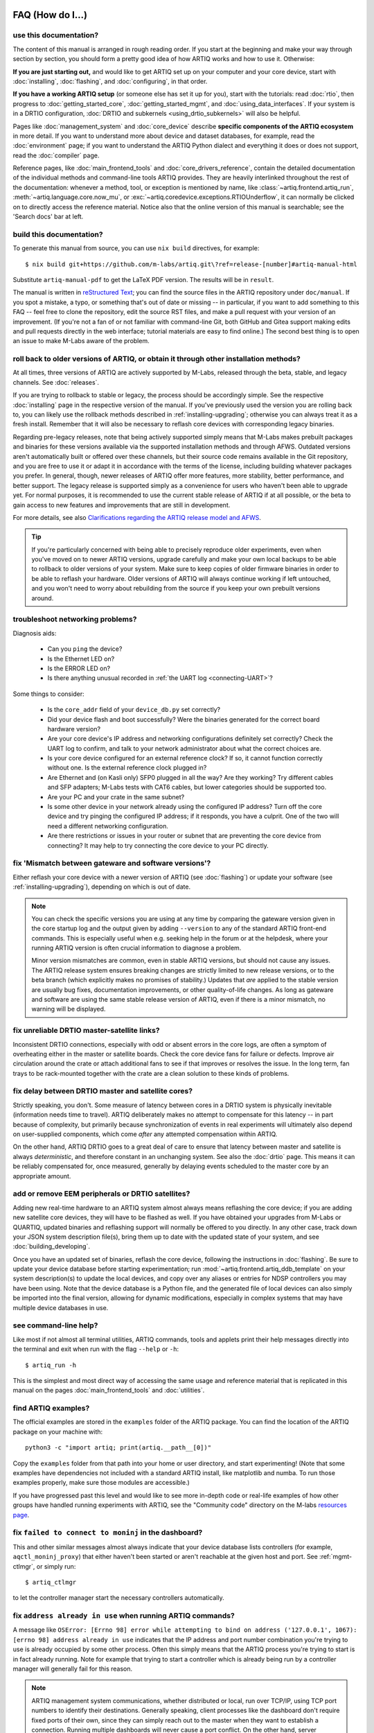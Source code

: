 FAQ (How do I...)
=================

use this documentation?
-----------------------

The content of this manual is arranged in rough reading order. If you start at the beginning and make your way through section by section, you should form a pretty good idea of how ARTIQ works and how to use it. Otherwise:

**If you are just starting out,** and would like to get ARTIQ set up on your computer and your core device, start with :doc:`installing`, :doc:`flashing`, and :doc:`configuring`, in that order.

**If you have a working ARTIQ setup** (or someone else has set it up for you), start with the tutorials: read :doc:`rtio`, then progress to :doc:`getting_started_core`, :doc:`getting_started_mgmt`, and :doc:`using_data_interfaces`. If your system is in a DRTIO configuration, :doc:`DRTIO and subkernels <using_drtio_subkernels>` will also be helpful.

Pages like :doc:`management_system` and :doc:`core_device` describe **specific components of the ARTIQ ecosystem** in more detail. If you want to understand more about device and dataset databases, for example, read the :doc:`environment` page; if you want to understand the ARTIQ Python dialect and everything it does or does not support, read the :doc:`compiler` page.

Reference pages, like :doc:`main_frontend_tools` and :doc:`core_drivers_reference`, contain the detailed documentation of the individual methods and command-line tools ARTIQ provides. They are heavily interlinked throughout the rest of the documentation: whenever a method, tool, or exception is mentioned by name, like :class:`~artiq.frontend.artiq_run`, :meth:`~artiq.language.core.now_mu`, or :exc:`~artiq.coredevice.exceptions.RTIOUnderflow`, it can normally be clicked on to directly access the reference material. Notice also that the online version of this manual is searchable; see the 'Search docs' bar at left.

.. _build-documentation:

build this documentation?
-------------------------

To generate this manual from source, you can use ``nix build`` directives, for example: ::

    $ nix build git+https://github.com/m-labs/artiq.git\?ref=release-[number]#artiq-manual-html

Substitute ``artiq-manual-pdf`` to get the LaTeX PDF version. The results will be in ``result``.

The manual is written in `reStructured Text <https://www.sphinx-doc.org/en/master/usage/restructuredtext/basics.html>`_; you can find the source files in the ARTIQ repository under ``doc/manual``. If you spot a mistake, a typo, or something that's out of date or missing -- in particular, if you want to add something to this FAQ -- feel free to clone the repository, edit the source RST files, and make a pull request with your version of an improvement. (If you're not a fan of or not familiar with command-line Git, both GitHub and Gitea support making edits and pull requests directly in the web interface; tutorial materials are easy to find online.) The second best thing is to open an issue to make M-Labs aware of the problem.

roll back to older versions of ARTIQ, or obtain it through other installation methods?
--------------------------------------------------------------------------------------

At all times, three versions of ARTIQ are actively supported by M-Labs, released through the beta, stable, and legacy channels. See :doc:`releases`.

If you are trying to rollback to stable or legacy, the process should be accordingly simple. See the respective :doc:`installing` page in the respective version of the manual. If you've previously used the version you are rolling back to, you can likely use the rollback methods described in :ref:`installing-upgrading`; otherwise you can always treat it as a fresh install. Remember that it will also be necessary to reflash core devices with corresponding legacy binaries.

Regarding pre-legacy releases, note that being actively supported simply means that M-Labs makes prebuilt packages and binaries for these versions available via the supported installation methods and through AFWS. Outdated versions aren't automatically built or offered over these channels, but their source code remains available in the Git repository, and you are free to use it or adapt it in accordance with the terms of the license, including building whatever packages you prefer. In general, though, newer releases of ARTIQ offer more features, more stability, better performance, and better support. The legacy release is supported simply as a convenience for users who haven't been able to upgrade yet. For normal purposes, it is recommended to use the current stable release of ARTIQ if at all possible, or the beta to gain access to new features and improvements that are still in development.

For more details, see also `Clarifications regarding the ARTIQ release model and AFWS <https://forum.m-labs.hk/d/823-clarifications-regarding-the-artiq-release-model-and-afws>`_.

.. tip::

    If you're particularly concerned with being able to precisely reproduce older experiments, even when you've moved on to newer ARTIQ versions, upgrade carefully and make your own local backups to be able to rollback to older versions of your system. Make sure to keep copies of older firmware binaries in order to be able to reflash your hardware. Older versions of ARTIQ will always continue working if left untouched, and you won't need to worry about rebuilding from the source if you keep your own prebuilt versions around.

.. _faq-networking:

troubleshoot networking problems?
---------------------------------

Diagnosis aids:

    - Can you ``ping`` the device?
    - Is the Ethernet LED on?
    - Is the ERROR LED on?
    - Is there anything unusual recorded in :ref:`the UART log <connecting-UART>`?

Some things to consider:

    - Is the ``core_addr`` field of your ``device_db.py`` set correctly?
    - Did your device flash and boot successfully? Were the binaries generated for the correct board hardware version?
    - Are your core device's IP address and networking configurations definitely set correctly? Check the UART log to confirm, and talk to your network administrator about what the correct choices are.
    - Is your core device configured for an external reference clock? If so, it cannot function correctly without one. Is the external reference clock plugged in?
    - Are Ethernet and (on Kasli only) SFP0 plugged in all the way? Are they working? Try different cables and SFP adapters; M-Labs tests with CAT6 cables, but lower categories should be supported too.
    - Are your PC and your crate in the same subnet?
    - Is some other device in your network already using the configured IP address? Turn off the core device and try pinging the configured IP address; if it responds, you have a culprit. One of the two will need a different networking configuration.
    - Are there restrictions or issues in your router or subnet that are preventing the core device from connecting? It may help to try connecting the core device to your PC directly.

fix 'Mismatch between gateware and software versions'?
------------------------------------------------------

Either reflash your core device with a newer version of ARTIQ (see :doc:`flashing`) or update your software (see :ref:`installing-upgrading`), depending on which is out of date.

.. note::
    You can check the specific versions you are using at any time by comparing the gateware version given in the core startup log and the output given by adding ``--version`` to any of the standard ARTIQ front-end commands. This is especially useful when e.g. seeking help in the forum or at the helpdesk, where your running ARTIQ version is often crucial information to diagnose a problem.

    Minor version mismatches are common, even in stable ARTIQ versions, but should not cause any issues. The ARTIQ release system ensures breaking changes are strictly limited to new release versions, or to the beta branch (which explicitly makes no promises of stability.) Updates that *are* applied to the stable version are usually bug fixes, documentation improvements, or other quality-of-life changes. As long as gateware and software are using the same stable release version of ARTIQ, even if there is a minor mismatch, no warning will be displayed.

fix unreliable DRTIO master-satellite links?
--------------------------------------------

Inconsistent DRTIO connections, especially with odd or absent errors in the core logs, are often a symptom of overheating either in the master or satellite boards. Check the core device fans for failure or defects. Improve air circulation around the crate or attach additional fans to see if that improves or resolves the issue. In the long term, fan trays to be rack-mounted together with the crate are a clean solution to these kinds of problems.

fix delay between DRTIO master and satellite cores?
---------------------------------------------------

Strictly speaking, you don't. Some measure of latency between cores in a DRTIO system is physically inevitable (information needs time to travel). ARTIQ deliberately makes no attempt to compensate for this latency -- in part because of complexity, but primarily because synchronization of events in real experiments will ultimately also depend on user-supplied components, which come *after* any attempted compensation within ARTIQ.

On the other hand, ARTIQ DRTIO goes to a great deal of care to ensure that latency between master and satellite is always *deterministic*, and therefore constant in an unchanging system. See also the :doc:`drtio` page. This means it can be reliably compensated for, once measured, generally by delaying events scheduled to the master core by an appropriate amount.

add or remove EEM peripherals or DRTIO satellites?
--------------------------------------------------

Adding new real-time hardware to an ARTIQ system almost always means reflashing the core device; if you are adding new satellite core devices, they will have to be flashed as well. If you have obtained your upgrades from M-Labs or QUARTIQ, updated binaries and reflashing support will normally be offered to you directly. In any other case, track down your JSON system description file(s), bring them up to date with the updated state of your system, and see :doc:`building_developing`.

Once you have an updated set of binaries, reflash the core device, following the instructions in :doc:`flashing`. Be sure to update your device database before starting experimentation; run :mod:`~artiq.frontend.artiq_ddb_template` on your system description(s) to update the local devices, and copy over any aliases or entries for NDSP controllers you may have been using. Note that the device database is a Python file, and the generated file of local devices can also simply be imported into the final version, allowing for dynamic modifications, especially in complex systems that may have multiple device databases in use.

see command-line help?
----------------------

Like most if not almost all terminal utilities, ARTIQ commands, tools and applets print their help messages directly into the terminal and exit when run with the flag ``--help`` or ``-h``: ::

    $ artiq_run -h

This is the simplest and most direct way of accessing the same usage and reference material that is replicated in this manual on the pages :doc:`main_frontend_tools` and :doc:`utilities`.

.. _faq-find-examples:

find ARTIQ examples?
--------------------

The official examples are stored in the ``examples`` folder of the ARTIQ package. You can find the location of the ARTIQ package on your machine with: ::

  python3 -c "import artiq; print(artiq.__path__[0])"

Copy the ``examples`` folder from that path into your home or user directory, and start experimenting! (Note that some examples have dependencies not included with a standard ARTIQ install, like matplotlib and numba. To run those examples properly, make sure those modules are accessible.)

If you have progressed past this level and would like to see more in-depth code or real-life examples of how other groups have handled running experiments with ARTIQ, see the "Community code" directory on the M-labs `resources page <https://m-labs.hk/experiment-control/resources/>`_.

fix ``failed to connect to moninj`` in the dashboard?
-----------------------------------------------------

This and other similar messages almost always indicate that your device database lists controllers (for example, ``aqctl_moninj_proxy``) that either haven't been started or aren't reachable at the given host and port. See :ref:`mgmt-ctlmgr`, or simply run: ::

    $ artiq_ctlmgr

to let the controller manager start the necessary controllers automatically.

fix ``address already in use`` when running ARTIQ commands?
-----------------------------------------------------------

A message like ``OSError: [Errno 98] error while attempting to bind on address ('127.0.0.1', 1067): [errno 98] address already in use`` indicates that the IP address and port number combination you're trying to use is already occupied by some other process. Often this simply means that the ARTIQ process you're trying to start is in fact already running. Note for example that trying to start a controller which is already being run by a controller manager will generally fail for this reason.

.. note::
    ARTIQ management system communications, whether distributed or local, run over TCP/IP, using TCP port numbers to identify their destinations. Generally speaking, client processes like the dashboard don't require fixed ports of their own, since they can simply reach out to the master when they want to establish a connection. Running multiple dashboards will never cause a port conflict. On the other hand, server processes like the ARTIQ master have to be 'listening' at a fixed, open port in order to be able to receive incoming connections. For more details, look into `ports in computer networking <https://en.wikipedia.org/wiki/Port_(computer_networking)>`_.

    Most management system processes belong to the second category, and are bound to one or several fixed communication ports while they're running. See also :doc:`default_network_ports`.

You can use the command ``netstat`` to list the ports currently in use on your system. To check the status of a specific port on Linux, try either of: ::

    $ netstat -anp --inet | grep "<port-number>"
    $ lsof -i:<port-number>

On Windows, you can list ports with: ::

    $ netstat -ano -p TCP

Use your preferred method to search through the output; suitable commands will vary by environment (e.g. ``grep`` in an MSYS2 shell, ``Select-String`` in PowerShell, ``find`` in the Windows command line, etc.)

In all cases, if there are no results, the port isn't in use and should be free for new processes.

.. tip::
    While it is possible to run, for example, two identical ARTIQ controllers on the same machine, they can't be bound to the same port numbers at the same time. If you're intentionally running multiple copies of the same ARTIQ processes, use the command-line ``--port`` options to set alternate ports for at least one of the two. See :doc:`main_frontend_tools` and :doc:`utilities` for exact flags to use. Controllers should have similar flags available and will also require updated :ref:`device database entries <ndsp-integration>`. Note that alternate ports must be consistent to be useful, e.g., a master and dashboard must have the same ``--port-notify`` set in order to communicate with each other!

Otherwise, either the running process must be stopped, or you'll have to set different port numbers for the process you're trying to start. In some cases it might happen that a process is no longer accessible or has become unresponsive but is still occupying its ports. The easiest way to free the ports is to kill the process manually. On Linux, you can use the ``kill`` command with ``lsof``: ::

    $ kill $(lsof -t -i:<port-number>)

On Windows, use ``netstat`` again to identify the process ID, and then feed it into ``taskkill``, e.g.: ::

    $ netstat -ano -p TCP
    $ taskkill /F /PID <process-ID>

diagnose and fix sequence errors?
---------------------------------

Go through your code, keeping manual track of SED lanes. See the following example: ::

    @kernel
    def run(self):
        self.core.reset()
        with parallel:
            self.ttl0.on()  # lane0
            self.ttl_sma.pulse(800*us)  # lane1(rising) lane1(falling)
            with sequential:
                self.ttl1.on()  # lane2
                self.ttl2.on()  # lane3
                self.ttl3.on()  # lane4
                self.ttl4.on()  # lane5
                delay(800*us)
                self.ttl1.off() # lane5
                self.ttl2.off() # lane6
                self.ttl3.off() # lane7
                self.ttl4.off() # lane0
        self.ttl0.off()  # lane1 -> clashes with the falling edge of ttl_sma,
                         # which is already at +800us

In most cases, as in this one, it's relatively easy to rearrange the generation of events so that they will be better spread out across SED lanes without sacrificing actual functionality. One possible solution for the above sequence looks like: ::

    @kernel
    def run(self):
        self.core.reset()
        self.ttl0.on()     # lane0
        self.ttl_sma.on()  # lane1
        self.ttl1.on()     # lane2
        self.ttl2.on()     # lane3
        self.ttl3.on()     # lane4
        self.ttl4.on()     # lane5
        delay(800*us)
        self.ttl1.off()    # lane5
        self.ttl2.off()    # lane6
        self.ttl3.off()    # lane7
        self.ttl4.off()    # lane0  (no clash: new timestamp is higher than last)
        self.ttl_sma.off() # lane1
        self.ttl0.off()    # lane2

In this case, the :meth:`~artiq.coredevice.ttl.TTLInOut.pulse` is split up into its component :meth:`~artiq.coredevice.ttl.TTLInOut.on` and  :meth:`~artiq.coredevice.ttl.TTLInOut.off` so that events can be generated more linearly. It can also be worth keeping in mind that delaying by even a single coarse RTIO cycle between events avoids switching SED lanes at all; in contexts where perfect simultaneity is not a priority, this is an easy way to avoid sequencing issues. See again :ref:`sequence-errors`.

understand applet commands?
---------------------------

The 'Command' field contains the exact terminal command used to open and operate the applet. The default ``${artiq_applet}`` prefix simply translates to something to the effect of ``python -m artiq.applets.``, intended to be immediately followed by the applet module name. The options suffixed after the module name are the same used in the command line, and a list of them can be shown by using the standard command line ``-h`` help flag: ::

    $ python -m artiq.applets.plot_xy -h

in any terminal.

organize datasets in folders?
-----------------------------

Use the dot (".") in dataset names to separate folders. The GUI will automatically create and delete folders in the dataset tree display.

organize applets in groups?
---------------------------

Create groups by left-clicking within the applet list and selecting 'New Group'. Move applets in and out of groups by dragging them with the mouse. To unselect an applet or a group, use CTRL+click.

organize experiment windows in the dashboard?
---------------------------------------------

Experiment windows can be organized by using the following hotkeys:

* CTRL+SHIFT+T to tile experiment windows
* CTRL+SHIFT+C to cascade experiment windows

The windows will be organized in the order they were last interacted with.

fix errors when restarting the management system after a crash?
---------------------------------------------------------------

On Windows in particular, abnormal shutdowns such as power outages or bluescreens can sometimes corrupt the organizational files used by the management system, resulting in errors to the tune of ``ValueError: source code string cannot contain null bytes`` when restarting. The easiest way to handle these problems is to delete the corrupted files and start from scratch.

If the master itself fails to start, it may be necessary to delete the dataset database or even ``last_rid.pyon`` to restart properly, but if the dashboard or browser fail, the problem is probably in the GUI configuration files, where the state of the GUI (arrangement of docks, applets, etc.) is kept. These files are backed up once whenever they are successfully loaded. Navigate to the user configuration directory (see :ref:`gui-config-files`) and look for a file suffixed ``.backup``. To restore the GUI, simply delete the corrupted configuration file and rename the backup to replace it.

create and use variable-length arrays in kernels?
-------------------------------------------------

You can't, in general; see the corresponding notes under :ref:`compiler-types`. ARTIQ kernels do not support heap allocation, meaning in particular that lists, arrays, and strings must be of constant size. One option is to preallocate everything, as mentioned on the Compiler page; another option is to chunk it and e.g. read 100 events per function call, push them upstream and retry until the gate time closes.

understand how best to send data between kernel and host?
---------------------------------------------------------

See also :ref:`basic-artiq-python`. Let's run down the options for kernel-host data transfer:

    - Kernels can return single values directly. They *cannot* return lists, arrays or strings, because of the way these values are allocated, which prevents values of these types from outliving the kernel they are created in. This is still true when the values in question are wrapped in functions or objects, in which case they may be missed by lifetime tracking and accepted by the compiler, but will cause memory corruption when run.

    - Kernels can freely make changes to attributes of objects shared with the host, including ``self``. However, these changes will be made to a kernel-owned copy of the object, which is only synchronized with the host copy when the kernel completes. This means that host-side operations executed during the runtime of the kernel, including RPCs, will be handling an unmodified version of the object, and modifications made by those operations will simply be overwritten when the kernel returns.

    .. note::
        Attribute writeback happens *once per kernel*, that is, if your experiment contains many separate kernels called from the host, modifications will be written back when each separate kernel completes. This is generally not suitable for data transfer, however, as new kernels are costly to create, and experiments often try to avoid doing so. It is also important to specify that kernels called *from* a kernel will not write back to the host upon completion. Attribute writeback is only executed upon return to the host.

    - Kernels can interact with datasets, either as attributes (if :meth:`~artiq.language.environment.HasEnvironment.setattr_dataset` is used) or by RPC of the get and set methods (:meth:`~artiq.language.environment.HasEnvironment.get_dataset`, :meth:`~artiq.language.environment.HasEnvironment.set_dataset`, etc.). In this case note that, like certain other host-side methods, :meth:`~artiq.language.environment.HasEnvironment.get_dataset` will not actually be accepted by the compiler, because its return type is not specified. To call it as an RPC, simply wrap it in another function which *does* specify a return type. :meth:`~artiq.language.environment.HasEnvironment.set_dataset` can be similarly wrapped to make it asynchronous.

    - Kernels can of course also call arbitrary RPCs. When sending data to the host, these can be asynchronous, and this is normally the recommended way of transferring data back to the host, resulting in a relatively minor amount of delay in the kernel. Keep in mind however that asynchronous RPCs may still block execution for some time if the arguments are very large or if many RPCs are submitted in close succession. When receiving data from the host, RPCs must be synchronous, which is still considerably faster than starting a new kernel. Note that if data is being both (asynchronously) sent and received, there is a small possibility of minor race conditions (i.e. retrieved data may not yet show updates sent in an earlier RPC).

Kernel attributes and data transfer remain somewhat of an open area of development. Many such developments are or will be implemented in `NAC3 <https://forum.m-labs.hk/d/392-nac3-new-artiq-compiler-3-prealpha-release>`_, the next-generation ARTIQ compiler. The overhead for starting new kernels, which is largely dominated by compile time, should be significantly reduced (NAC3 can be expected to complete compilations 6x - 30x faster than currently).

write part of my experiment as a coroutine/asyncio task/generator?
------------------------------------------------------------------

You cannot change the API that your experiment exposes: :meth:`~artiq.language.environment.HasEnvironment.build`, :meth:`~artiq.language.environment.Experiment.prepare`, :meth:`~artiq.language.environment.Experiment.run` and :meth:`~artiq.language.environment.Experiment.analyze` need to be regular functions, not generators or asyncio coroutines. That would make reusing your own code in sub-experiments difficult and fragile. You can however wrap your own generators/coroutines/tasks in regular functions that you then expose as part of the API.

determine the pyserial URL to connect to a device by its serial number?
-----------------------------------------------------------------------

You can list your system's serial devices and print their vendor/product id and serial number by running::

    $ python3 -m serial.tools.list_ports -v

This will give you the ``/dev/ttyUSBxx`` (or ``COMxx`` for Windows) device names. The ``hwid:`` field gives you the string you can pass via the ``hwgrep://`` feature of pyserial `serial_for_url() <https://pythonhosted.org/pyserial/pyserial_api.html#serial.serial_for_url>`_ in order to open a serial device.

The preferred way to specify a serial device is to make use of the ``hwgrep://`` URL: it allows for selecting the serial device by its USB vendor ID, product
ID and/or serial number. These never change, unlike the device file name.

For instance, if you want to specify the Vendor/Product ID and the USB Serial Number, you can do: ::

    $ -d "hwgrep://<VID>:<PID> SNR=<serial_number>"``.

run unit tests?
---------------

The unit tests assume that the Python environment has been set up in such a way that ``import artiq`` will import the code being tested, and that this is still true for any subprocess created. This is not the way setuptools operates as it adds the path to ARTIQ to ``sys.path`` which is not passed to subprocesses; as a result, running the tests via ``setup.py`` is not supported. The user must first install the package or set ``PYTHONPATH``, and then run the tests with e.g. ``python3 -m unittest discover`` in the ``artiq/test`` folder and ``lit .`` in the ``artiq/test/lit`` folder.

For the hardware-in-the-loop unit tests, set the ``ARTIQ_ROOT`` environment variable to the path to a device database containing the relevant devices.

The core device tests require the following TTL devices and connections:

* ``ttl_out``: any output-only TTL.
* ``ttl_out_serdes``: any output-only TTL that uses a SERDES (i.e. has a fine timestamp). Can be aliased to ``ttl_out``.
* ``loop_out``: any output-only TTL. Must be physically connected to ``loop_in``. Can be aliased to ``ttl_out``.
* ``loop_in``: any input-capable TTL. Must be physically connected to ``loop_out``.
* ``loop_clock_out``: a clock generator TTL. Must be physically connected to ``loop_clock_in``.
* ``loop_clock_in``: any input-capable TTL. Must be physically connected to ``loop_clock_out``.

If TTL devices are missing, the corresponding tests are skipped.

.. _gui-config-files:

find the dashboard and browser configuration files?
---------------------------------------------------

::

  python -c "from artiq.tools import get_user_config_dir; print(get_user_config_dir())"

Additional Resources
====================

Other related documentation
---------------------------

- the `Sinara wiki <https://github.com/sinara-hw/meta/wiki>`_
- the `SiPyCo manual <https://m-labs.hk/artiq/sipyco-manual/>`_
- the `Migen manual <https://m-labs.hk/migen/manual/>`_
- in a pinch, the `M-labs internal docs <https://git.m-labs.hk/sinara-hw/assembly>`_

For more advanced questions, sometimes the `list of publications <https://m-labs.hk/experiment-control/publications/>`_ about experiments performed using ARTIQ may be interesting. See also the official M-Labs `resources <https://m-labs.hk/experiment-control/resources/>`_ page, especially the section on community code.

"Help, I've done my best and I can't get any further!"
------------------------------------------------------

- If you have an active M-Labs AFWS/support subscription, you can email helpdesk@ at any time for personalized assistance. Please include the following information:

    - Your installed ARTIQ version (add ``--version`` to any of the standard ARTIQ commands)
    - The variant name of your system (refer to the sticker on the crate if you aren't sure)
    - The recent output of your core log, either through ``artiq_coremgmt`` (if you're able to contact your device by network), or over UART following :ref:`the guide here <connecting-UART>`
    - How your problem happened, and what you've already tried to fix it

- Compare your materials with the examples; see also :ref:`finding ARTIQ examples <faq-find-examples>` above.
- Check the list of `active issues <https://github.com/m-labs/artiq/issues>`_ on the ARTIQ GitHub repository for possible known problems with ARTIQ. Search through the closed issues to see if your question or concern has been addressed before.
- Search the `M-Labs forum <https://forum.m-labs.hk/>`_ for similar problems, or make a post asking for help yourself.
- Look into the `Mattermost live chat <https://chat.m-labs.hk>`_ or the bridged IRC channel.
- Read the open source code and its docstrings and figure it out.
- If you're reasonably certain you've identified a bug, or if you'd like to suggest a feature that should be included in future ARTIQ releases, `file a GitHub issue <https://github.com/m-labs/artiq/issues/new/choose>`_ yourself, following one of the provided templates.
- In some odd cases, you may want to see the `mailing list archive <https://www.mail-archive.com/artiq@lists.m-labs.hk/>`_; the ARTIQ mailing list was shut down at the end of 2020 and was last regularly used during the time of ARTIQ-2 and 3, but for some older ARTIQ features, or to understand a development thought process, you may still find relevant information there.

In any situation, if you found the manual unclear or unhelpful, you might consider following the :ref:`directions for contribution <build-documentation>` and editing it to be more helpful for future readers.
